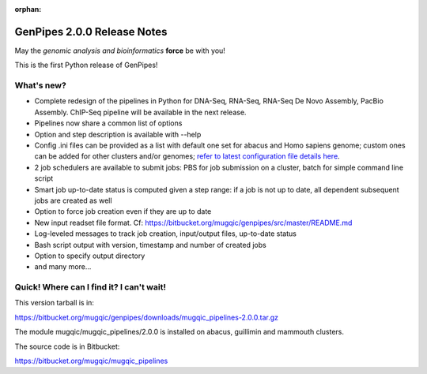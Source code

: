 :orphan:

.. _docs_gp_relnote_2_0_0:

.. spelling::

    timestamp

GenPipes 2.0.0 Release Notes
============================

May the *genomic analysis and bioinformatics* **force** be with you!

This is the first Python release of GenPipes!

What's new? 
------------

* Complete redesign of the pipelines in Python for DNA-Seq, RNA-Seq, RNA-Seq De Novo Assembly, PacBio Assembly. ChIP-Seq pipeline will be available in the next release. 
* Pipelines now share a common list of options 
* Option and step description is available with --help 
* Config .ini files can be provided as a list with default one set for abacus and Homo sapiens genome; custom ones can be added for other clusters and/or genomes; `refer to latest configuration file details here <https://bitbucket.org/mugqic/genpipes/src/master/README.md>`_. 
* 2 job schedulers are available to submit jobs: PBS for job submission on a cluster, batch for simple command line script 
* Smart job up-to-date status is computed given a step range: if a job is not up to date, all dependent subsequent jobs are created as well 
* Option to force job creation even if they are up to date 
* New input readset file format. Cf: https://bitbucket.org/mugqic/genpipes/src/master/README.md 
* Log-leveled messages to track job creation, input/output files, up-to-date status 
* Bash script output with version, timestamp and number of created jobs 
* Option to specify output directory 
* and many more... 

Quick! Where can I find it? I can't wait! 
------------------------------------------

This version tarball is in: 

https://bitbucket.org/mugqic/genpipes/downloads/mugqic_pipelines-2.0.0.tar.gz 

The module mugqic/mugqic_pipelines/2.0.0 is installed on abacus, guillimin and mammouth clusters. 

The source code is in Bitbucket: 

https://bitbucket.org/mugqic/mugqic_pipelines 
